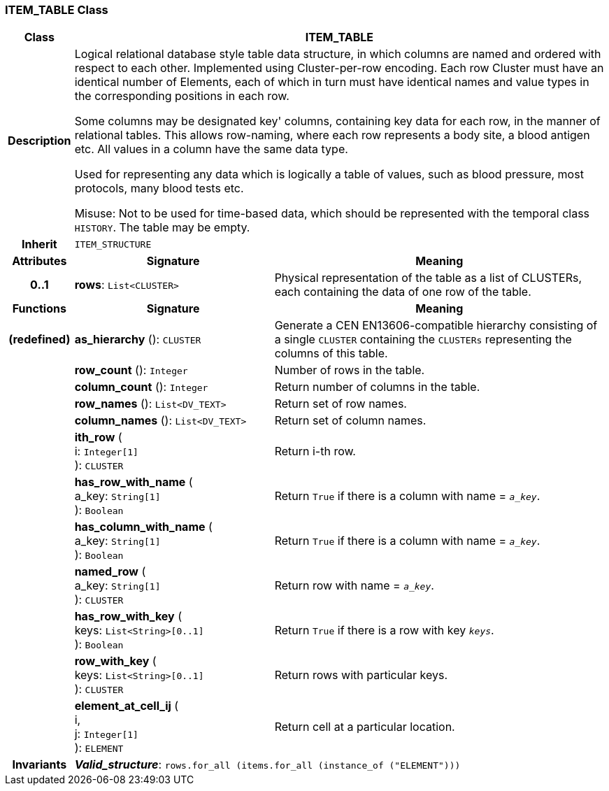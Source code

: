 === ITEM_TABLE Class

[cols="^1,3,5"]
|===
h|*Class*
2+^h|*ITEM_TABLE*

h|*Description*
2+a|Logical relational database style table data structure, in which columns are named and ordered with respect to each other. Implemented using Cluster-per-row encoding. Each row Cluster must have an identical number of Elements, each of which in turn must have identical names and value types in the corresponding positions in each row.

Some columns may be designated  key' columns, containing key data for each row, in the manner of relational tables. This allows row-naming, where each row represents a body site, a blood antigen etc. All values in a column have the same data type.

Used for representing any data which is logically a table of values, such as blood pressure, most protocols, many blood tests etc.

Misuse: Not to be used for time-based data, which should be represented with the temporal class `HISTORY`. The table may be empty.

h|*Inherit*
2+|`ITEM_STRUCTURE`

h|*Attributes*
^h|*Signature*
^h|*Meaning*

h|*0..1*
|*rows*: `List<CLUSTER>`
a|Physical representation of the table as a list of CLUSTERs, each containing the data of one row of the table.
h|*Functions*
^h|*Signature*
^h|*Meaning*

h|(redefined)
|*as_hierarchy* (): `CLUSTER`
a|Generate a CEN EN13606-compatible hierarchy consisting of a single `CLUSTER` containing the `CLUSTERs` representing the columns of this table.

h|
|*row_count* (): `Integer`
a|Number of rows in the table.

h|
|*column_count* (): `Integer`
a|Return number of columns in the table.

h|
|*row_names* (): `List<DV_TEXT>`
a|Return set of row names.

h|
|*column_names* (): `List<DV_TEXT>`
a|Return set of column names.

h|
|*ith_row* ( +
i: `Integer[1]` +
): `CLUSTER`
a|Return i-th row.

h|
|*has_row_with_name* ( +
a_key: `String[1]` +
): `Boolean`
a|Return `True` if there is a column with name = `_a_key_`.

h|
|*has_column_with_name* ( +
a_key: `String[1]` +
): `Boolean`
a|Return `True` if there is a column with name = `_a_key_`.

h|
|*named_row* ( +
a_key: `String[1]` +
): `CLUSTER`
a|Return row with name = `_a_key_`.

h|
|*has_row_with_key* ( +
keys: `List<String>[0..1]` +
): `Boolean`
a|Return `True` if there is a row with key `_keys_`.

h|
|*row_with_key* ( +
keys: `List<String>[0..1]` +
): `CLUSTER`
a|Return rows with particular keys.

h|
|*element_at_cell_ij* ( +
i, +
j: `Integer[1]` +
): `ELEMENT`
a|Return cell at a particular location.

h|*Invariants*
2+a|*_Valid_structure_*: `rows.for_all (items.for_all (instance_of ("ELEMENT")))`
|===
